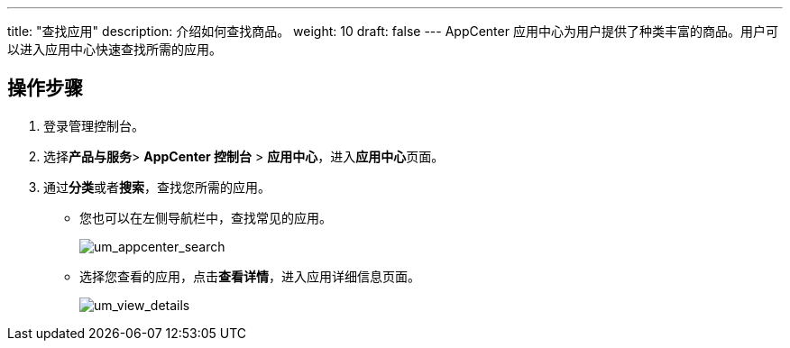 ---
title: "查找应用"
description: 介绍如何查找商品。
weight: 10
draft: false
---
AppCenter 应用中心为用户提供了种类丰富的商品。用户可以进入应用中心快速查找所需的应用。

== 操作步骤

. 登录管理控制台。

. 选择**产品与服务**> *AppCenter 控制台* > *应用中心*，进入**应用中心**页面。

. 通过**分类**或者**搜索**，查找您所需的应用。
+

* 您也可以在左侧导航栏中，查找常见的应用。
+

image::/images/cloud_service/appcenter/um_appcenter_search.png[um_appcenter_search]

+
* 选择您查看的应用，点击**查看详情**，进入应用详细信息页面。
+
image::/images/cloud_service/appcenter/um_view_details.png[um_view_details]
